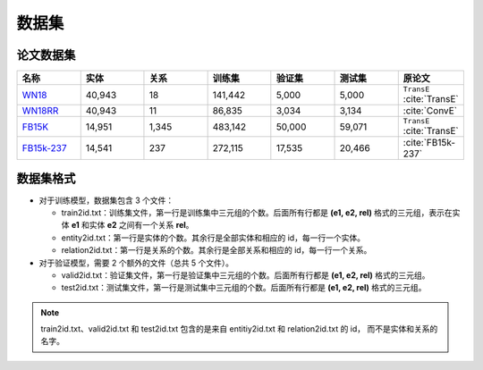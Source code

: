 数据集
==================================

论文数据集
----------------------------------------

.. list-table::
    :widths: 10 10 10 10 10 10 10
    :header-rows: 1

    * - 名称
      - 实体
      - 关系
      - 训练集
      - 验证集
      - 测试集
      - 原论文
    * - `WN18 <https://github.com/LuYF-Lemon-love/pybind11-OpenKE/tree/pybind11-OpenKE-PyTorch/benchmarks/WN18>`_
      - 40,943
      - 18
      - 141,442
      - 5,000
      - 5,000
      - ``TransE`` :cite:`TransE`
    * - `WN18RR <https://github.com/LuYF-Lemon-love/pybind11-OpenKE/tree/pybind11-OpenKE-PyTorch/benchmarks/WN18RR>`_
      - 40,943
      - 11
      - 86,835
      - 3,034
      - 3,134
      - :cite:`ConvE`
    * - `FB15K <https://github.com/LuYF-Lemon-love/pybind11-OpenKE/tree/pybind11-OpenKE-PyTorch/benchmarks/FB15K>`_
      - 14,951
      - 1,345
      - 483,142
      - 50,000
      - 59,071
      - ``TransE`` :cite:`TransE`
    * - `FB15k-237 <https://github.com/LuYF-Lemon-love/pybind11-OpenKE/tree/pybind11-OpenKE-PyTorch/benchmarks/FB15K237>`_
      - 14,541
      - 237
      - 272,115
      - 17,535
      - 20,466
      - :cite:`FB15k-237`

数据集格式
----------------------------------------

* 对于训练模型，数据集包含 3 个文件：

  - train2id.txt：训练集文件，第一行是训练集中三元组的个数。后面所有行都是 **(e1, e2, rel)** 格式的三元组，表示在实体 **e1** 和实体 **e2** 之间有一个关系 **rel**。

  - entity2id.txt：第一行是实体的个数。其余行是全部实体和相应的 id，每一行一个实体。

  - relation2id.txt：第一行是关系的个数。其余行是全部关系和相应的 id，每一行一个关系。

* 对于验证模型，需要 2 个额外的文件（总共 5 个文件）。

  - valid2id.txt：验证集文件，第一行是验证集中三元组的个数。后面所有行都是 **(e1, e2, rel)** 格式的三元组。

  - test2id.txt：测试集文件，第一行是测试集中三元组的个数。后面所有行都是 **(e1, e2, rel)** 格式的三元组。

.. Note:: train2id.txt、valid2id.txt 和 test2id.txt 包含的是来自 entitiy2id.txt 和 relation2id.txt 的 id，
    而不是实体和关系的名字。
